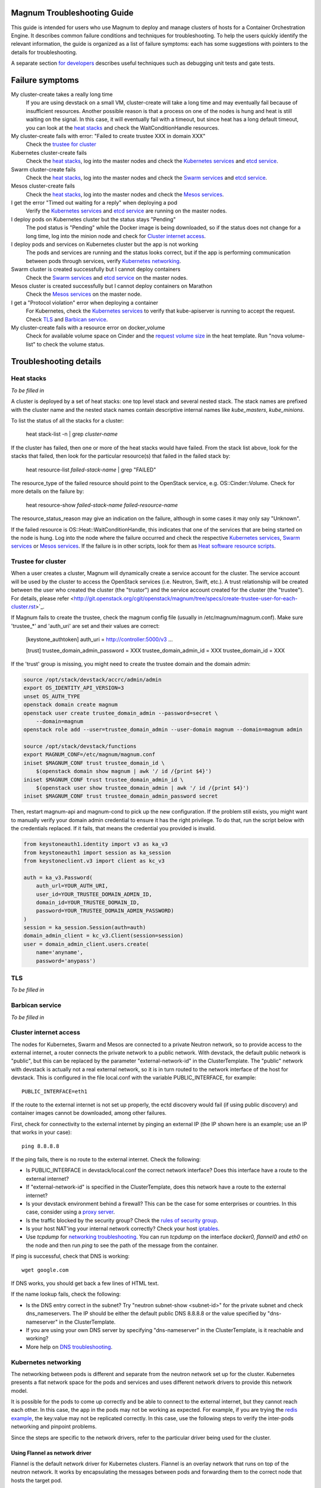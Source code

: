 ============================
Magnum Troubleshooting Guide
============================

This guide is intended for users who use Magnum to deploy and manage
clusters of hosts for a Container Orchestration Engine.  It describes
common failure conditions and techniques for troubleshooting.  To help
the users quickly identify the relevant information, the guide is
organized as a list of failure symptoms: each has some suggestions
with pointers to the details for troubleshooting.

A separate section `for developers`_ describes useful techniques such as
debugging unit tests and gate tests.

================
Failure symptoms
================

My cluster-create takes a really long time
  If you are using devstack on a small VM, cluster-create will take a long
  time and may eventually fail because of insufficient resources.
  Another possible reason is that a process on one of the nodes is hung
  and heat is still waiting on the signal.  In this case, it will eventually
  fail with a timeout, but since heat has a long default timeout, you can
  look at the `heat stacks`_ and check the WaitConditionHandle resources.

My cluster-create fails with error: "Failed to create trustee XXX in domain XXX"
  Check the `trustee for cluster`_

Kubernetes cluster-create fails
  Check the `heat stacks`_, log into the master nodes and check the
  `Kubernetes services`_ and `etcd service`_.

Swarm cluster-create fails
  Check the `heat stacks`_, log into the master nodes and check the `Swarm
  services`_ and `etcd service`_.

Mesos cluster-create fails
  Check the `heat stacks`_, log into the master nodes and check the `Mesos
  services`_.

I get the error "Timed out waiting for a reply" when deploying a pod
  Verify the `Kubernetes services`_ and `etcd service`_ are running on the
  master nodes.

I deploy pods on Kubernetes cluster but the status stays "Pending"
  The pod status is "Pending" while the Docker image is being downloaded,
  so if the status does not change for a long time, log into the minion
  node and check for `Cluster internet access`_.

I deploy pods and services on Kubernetes cluster but the app is not working
  The pods and services are running and the status looks correct, but
  if the app is performing communication between pods through services,
  verify `Kubernetes networking`_.

Swarm cluster is created successfully but I cannot deploy containers
  Check the `Swarm services`_ and `etcd service`_ on the master nodes.

Mesos cluster is created successfully but I cannot deploy containers on Marathon
  Check the `Mesos services`_ on the master node.

I get a "Protocol violation" error when deploying a container
  For Kubernetes, check the `Kubernetes services`_ to verify that
  kube-apiserver is running to accept the request.
  Check `TLS`_ and `Barbican service`_.

My cluster-create fails with a resource error on docker_volume
  Check for available volume space on Cinder and the `request volume
  size`_ in the heat template.
  Run "nova volume-list" to check the volume status.


=======================
Troubleshooting details
=======================

Heat stacks
-----------
*To be filled in*

A cluster is deployed by a set of heat stacks:  one top level stack and several
nested stack.  The stack names are prefixed with the cluster name and the
nested stack names contain descriptive internal names like *kube_masters*,
*kube_minions*.

To list the status of all the stacks for a cluster:

    heat stack-list -n | grep *cluster-name*

If the cluster has failed, then one or more of the heat stacks would have
failed. From the stack list above, look for the stacks that failed, then
look for the particular resource(s) that failed in the failed stack by:

    heat resource-list *failed-stack-name* | grep "FAILED"

The resource_type of the failed resource should point to the OpenStack
service, e.g. OS::Cinder::Volume.  Check for more details on the failure by:

    heat resource-show *failed-stack-name* *failed-resource-name*

The resource_status_reason may give an indication on the failure, although
in some cases it may only say "Unknown".

If the failed resource is OS::Heat::WaitConditionHandle, this indicates that
one of the services that are being started on the node is hung.  Log into the
node where the failure occurred and check the respective `Kubernetes
services`_, `Swarm services`_ or `Mesos services`_.  If the failure is in
other scripts, look for them as `Heat software resource scripts`_.


Trustee for cluster
-------------------
When a user creates a cluster, Magnum will dynamically create a service account
for the cluster. The service account will be used by the cluster to
access the OpenStack services (i.e. Neutron, Swift, etc.). A trust relationship
will be created between the user who created the cluster (the "trustor") and
the service account created for the cluster (the "trustee"). For details,
please refer
<http://git.openstack.org/cgit/openstack/magnum/tree/specs/create-trustee-user-for-each-cluster.rst>`_.

If Magnum fails to create the trustee, check the magnum config file (usually
in /etc/magnum/magnum.conf). Make sure 'trustee_*' and 'auth_uri' are set and
their values are correct:

    [keystone_authtoken]
    auth_uri = http://controller:5000/v3
    ...

    [trust]
    trustee_domain_admin_password = XXX
    trustee_domain_admin_id = XXX
    trustee_domain_id = XXX

If the 'trust' group is missing, you might need to create the trustee domain
and the domain admin:

.. code-block:: bash

    source /opt/stack/devstack/accrc/admin/admin
    export OS_IDENTITY_API_VERSION=3
    unset OS_AUTH_TYPE
    openstack domain create magnum
    openstack user create trustee_domain_admin --password=secret \
        --domain=magnum
    openstack role add --user=trustee_domain_admin --user-domain magnum --domain=magnum admin

    source /opt/stack/devstack/functions
    export MAGNUM_CONF=/etc/magnum/magnum.conf
    iniset $MAGNUM_CONF trust trustee_domain_id \
        $(openstack domain show magnum | awk '/ id /{print $4}')
    iniset $MAGNUM_CONF trust trustee_domain_admin_id \
        $(openstack user show trustee_domain_admin | awk '/ id /{print $4}')
    iniset $MAGNUM_CONF trust trustee_domain_admin_password secret

Then, restart magnum-api and magnum-cond to pick up the new configuration.
If the problem still exists, you might want to manually verify your domain
admin credential to ensure it has the right privilege. To do that, run the
script below with the credentials replaced. If it fails, that means the
credential you provided is invalid.

.. code-block:: python

    from keystoneauth1.identity import v3 as ka_v3
    from keystoneauth1 import session as ka_session
    from keystoneclient.v3 import client as kc_v3

    auth = ka_v3.Password(
        auth_url=YOUR_AUTH_URI,
        user_id=YOUR_TRUSTEE_DOMAIN_ADMIN_ID,
        domain_id=YOUR_TRUSTEE_DOMAIN_ID,
        password=YOUR_TRUSTEE_DOMAIN_ADMIN_PASSWORD)
    )
    session = ka_session.Session(auth=auth)
    domain_admin_client = kc_v3.Client(session=session)
    user = domain_admin_client.users.create(
        name='anyname',
        password='anypass')


TLS
---
*To be filled in*


Barbican service
----------------
*To be filled in*


Cluster internet access
-----------------------
The nodes for Kubernetes, Swarm and Mesos are connected to a private
Neutron network, so to provide access to the external internet, a router
connects the private network to a public network.  With devstack, the
default public network is "public", but this can be replaced by the
parameter "external-network-id" in the ClusterTemplate.  The "public" network
with devstack is actually not a real external network, so it is in turn
routed to the network interface of the host for devstack.  This is
configured in the file local.conf with the variable PUBLIC_INTERFACE,
for example::

    PUBLIC_INTERFACE=eth1

If the route to the external internet is not set up properly, the ectd
discovery would fail (if using public discovery) and container images
cannot be downloaded, among other failures.

First, check for connectivity to the external internet by pinging
an external IP (the IP shown here is an example; use an IP that
works in your case)::

    ping 8.8.8.8

If the ping fails, there is no route to the external internet.
Check the following:

- Is PUBLIC_INTERFACE in devstack/local.conf the correct network
  interface?  Does this interface have a route to the external internet?
- If "external-network-id" is specified in the ClusterTemplate, does this
  network have a route to the external internet?
- Is your devstack environment behind a firewall?  This can be the case for some
  enterprises or countries.  In this case, consider using a `proxy server
  <https://github.com/openstack/magnum/blob/master/doc/source/magnum-proxy.rst>`_.
- Is the traffic blocked by the security group? Check the
  `rules of security group
  <http://docs.openstack.org/ops-guide/ops-user-facing-operations.html#security-groups>`_.
- Is your host NAT'ing your internal network correctly? Check your host
  `iptables <http://docs.openstack.org/ops-guide/ops-network-troubleshooting.html#iptables>`_.
- Use *tcpdump* for `networking troubleshooting
  <http://docs.openstack.org/ops-guide/ops-network-troubleshooting.html#tcpdump>`_.
  You can run *tcpdump* on the interface *docker0, flannel0* and *eth0* on the
  node and then run *ping* to see the path of the message from the container.

If ping is successful, check that DNS is working::

    wget google.com

If DNS works, you should get back a few lines of HTML text.

If the name lookup fails, check the following:

- Is the DNS entry correct in the subnet?  Try "neutron subnet-show
  <subnet-id>" for the private subnet and check dns_nameservers.
  The IP should be either the default public DNS 8.8.8.8 or the value
  specified by "dns-nameserver" in the ClusterTemplate.
- If you are using your own DNS server by specifying "dns-nameserver"
  in the ClusterTemplate, is it reachable and working?
- More help on `DNS troubleshooting <http://docs.openstack.org/ops-guide/ops-network-troubleshooting.html#debugging-dns-issues>`_.


Kubernetes networking
---------------------

The networking between pods is different and separate from the neutron
network set up for the cluster.
Kubernetes presents a flat network space for the pods and services
and uses different network drivers to provide this network model.

It is possible for the pods to come up correctly and be able to connect
to the external internet, but they cannot reach each other.
In this case, the app in the pods may not be working as expected.
For example, if you are trying the `redis example
<https://github.com/kubernetes/kubernetes/blob/release-1.1/examples/redis/README.md>`_,
the key:value may not be replicated correctly.  In this case, use the
following steps to verify the inter-pods networking and pinpoint problems.

Since the steps are specific to the network drivers, refer to the
particular driver being used for the cluster.

Using Flannel as network driver
...............................

Flannel is the default network driver for Kubernetes clusters.  Flannel is
an overlay network that runs on top of the neutron network.  It works by
encapsulating the messages between pods and forwarding them to the
correct node that hosts the target pod.

First check the connectivity at the node level.  Log into two
different minion nodes, e.g. node A and node B, run a docker container
on each node, attach to the container and find the IP.

For example, on node A::

    sudo docker run -it alpine
    # ip -f inet -o a | grep eth0 | awk '{print $4}'
    10.100.54.2/24

Similarly, on node B::

    sudo docker run -it alpine
    # ip -f inet -o a | grep eth0 | awk '{print $4}'
    10.100.49.3/24

Check that the containers can see each other by pinging from one to another.

On node A::

    # ping 10.100.49.3
    PING 10.100.49.3 (10.100.49.3): 56 data bytes
    64 bytes from 10.100.49.3: seq=0 ttl=60 time=1.868 ms
    64 bytes from 10.100.49.3: seq=1 ttl=60 time=1.108 ms

Similarly, on node B::

    # ping 10.100.54.2
    PING 10.100.54.2 (10.100.54.2): 56 data bytes
    64 bytes from 10.100.54.2: seq=0 ttl=60 time=2.678 ms
    64 bytes from 10.100.54.2: seq=1 ttl=60 time=1.240 ms

If the ping is not successful, check the following:

- Is neutron working properly?  Try pinging between the VMs.

- Are the docker0 and flannel0 interfaces configured correctly on the
  nodes? Log into each node and find the Flannel CIDR by::

    cat /run/flannel/subnet.env | grep FLANNEL_SUBNET
    FLANNEL_SUBNET=10.100.54.1/24

  Then check the interfaces by::

    ifconfig flannel0
    ifconfig docker0

  The correct configuration should assign flannel0 with the "0" address
  in the subnet, like *10.100.54.0*, and docker0 with the "1" address, like
  *10.100.54.1*.

- Verify the IP's assigned to the nodes as found above are in the correct
  Flannel subnet.  If this is not correct, the docker daemon is not configured
  correctly with the parameter *--bip*.  Check the systemd service for docker.

- Is Flannel running properly?  check the `Running Flannel`_.

- Ping and try `tcpdump
  <http://docs.openstack.org/ops-guide/ops-network-troubleshooting.html#tcpdump>`_
  on each network interface along the path between two nodes
  to see how far the message is able to travel.
  The message path should be as follows:

  1. Source node: docker0
  2. Source node: flannel0
  3. Source node: eth0
  4. Target node: eth0
  5. Target node: flannel0
  6. Target node: docker0

If ping works, this means the flannel overlay network is functioning
correctly.

The containers created by Kubernetes for pods will be on the same IP
subnet as the containers created directly in Docker as above, so they
will have the same connectivity.  However, the pods still may not be
able to reach each other because normally they connect through some
Kubernetes services rather than directly.  The services are supported
by the kube-proxy and rules inserted into the iptables, therefore
their networking paths have some extra hops and there may be problems
here.

To check the connectivity at the Kubernetes pod level, log into the
master node and create two pods and a service for one of the pods.
You can use the examples provided in the directory
*/etc/kubernetes/examples/* for the first pod and service.  This will
start up an nginx container and a Kubernetes service to expose the
endpoint.  Create another manifest for a second pod to test the
endpoint::

    cat > alpine.yaml << END
    apiVersion: v1
    kind: Pod
    metadata:
      name: alpine
    spec:
      containers:
      - name: alpine
        image: alpine
        args:
        - sleep
        - "1000000"
    END

    kubectl create -f /etc/kubernetes/examples/pod-nginx-with-label.yaml
    kubectl create -f /etc/kubernetes/examples/service.yaml
    kubectl create -f alpine.yaml

Get the endpoint for the nginx-service, which should route message to the pod
nginx::

    kubectl describe service nginx-service | grep -e IP: -e Port:
    IP:                     10.254.21.158
    Port:                   <unnamed>       8000/TCP

Note the IP and port to use for checking below.  Log into the node
where the *alpine* pod is running.  You can find the hosting node by
running this command on the master node::

    kubectl get pods -o wide  | grep alpine | awk '{print $6}'
    k8-gzvjwcooto-0-gsrxhmyjupbi-kube-minion-br73i6ans2b4

To get the IP of the node, query Nova on devstack::

    nova list

On this hosting node, attach to the *alpine* container::

    export DOCKER_ID=`sudo docker ps | grep k8s_alpine | awk '{print $1}'`
    sudo docker exec -it $DOCKER_ID sh

From the *alpine* pod, you can try to reach the nginx pod through the nginx
service using the IP and Port found above::

    wget 10.254.21.158:8000

If the connection is successful, you should receive the file *index.html* from
nginx.

If the connection is not successful, you will get an error message like::xs

    wget: can't connect to remote host (10.100.54.9): No route to host

In this case, check the following:

- Is kube-proxy running on the nodes? It runs as a container on each node.
  check by logging in the minion nodes and run::

    sudo docker ps | grep k8s_kube-proxy

- Check the log from kube-proxy by running on the minion nodes::

    export PROXY=`sudo docker ps | grep "hyperkube proxy" | awk '{print $1}'`
    sudo docker logs $PROXY

- Try additional `service debugging
  <https://github.com/kubernetes/kubernetes/blob/release-1.1/docs/user-guide/debugging-services.md>`_.
  To see what's going during provisioning::

    kubectl get events

  To get information on a service in question::

    kubectl describe services <service_name>



etcd service
------------

The etcd service is used by many other components for key/value pair
management, therefore if it fails to start, these other components
will not be running correctly either.
Check that etcd is running on the master nodes by::

    sudo service etcd status -l

If it is running correctly, you should see that the service is
successfully deployed::

    Active: active (running) since ....

The log message should show the service being published::

    etcdserver: published {Name:10.0.0.5 ClientURLs:[http://10.0.0.5:2379]} to cluster 3451e4c04ec92893

In some cases, the service may show as *active* but may still be stuck
in discovery mode and not fully operational.  The log message may show
something like::

    discovery: waiting for other nodes: error connecting to https://discovery.etcd.io, retrying in 8m32s

If this condition persists, check for `Cluster internet access`_.

If the daemon is not running, the status will show the service as failed,
something like::

    Active: failed (Result: timeout)

In this case, try restarting etcd by::

    sudo service etcd start

If etcd continues to fail, check the following:

- Check the log for etcd::

    sudo journalctl -u etcd

- etcd requires discovery, and the default discovery method is the
  public discovery service provided by etcd.io; therefore, a common
  cause of failure is that this public discovery service is not
  reachable.  Check by running on the master nodes::

    source /etc/sysconfig/heat-params
    curl $ETCD_DISCOVERY_URL

  You should receive something like::

    {"action":"get",
     "node":{"key":"/_etcd/registry/00a6b00064174c92411b0f09ad5466c6",
             "dir":true,
             "nodes":[
               {"key":"/_etcd/registry/00a6b00064174c92411b0f09ad5466c6/7d8a68781a20c0a5",
                "value":"10.0.0.5=http://10.0.0.5:2380",
                "modifiedIndex":978239406,
                "createdIndex":978239406}],
             "modifiedIndex":978237118,
             "createdIndex":978237118}
    }

  The list of master IP is provided by Magnum during cluster deployment,
  therefore it should match the current IP of the master nodes.
  If the public discovery service is not reachable, check the
  `Cluster internet access`_.

Running Flannel
---------------

When deploying a COE, Flannel is available as a network driver for
certain COE type.  Magnum currently supports Flannel for a Kubernetes
or Swarm cluster.

Flannel provides a flat network space for the containers in the cluster:
they are allocated IP in this network space and they will have connectivity
to each other.  Therefore, if Flannel fails, some containers will not
be able to access services from other containers in the cluster.  This can be
confirmed by running *ping* or *curl* from one container to another.

The Flannel daemon is run as a systemd service on each node of the cluster.
To check Flannel, run on each node::

    sudo service flanneld status

If the daemon is running, you should see that the service is successfully
deployed::

    Active: active (running) since ....

If the daemon is not running, the status will show the service as failed,
something like::

    Active: failed (Result: timeout) ....

or::

    Active: inactive (dead) ....

Flannel daemon may also be running but not functioning correctly.
Check the following:

- Check the log for Flannel::

    sudo journalctl -u flanneld

- Since Flannel relies on etcd, a common cause for failure is that the
  etcd service is not running on the master nodes.  Check the `etcd service`_.
  If the etcd service failed, once it has been restored successfully, the
  Flannel service can be restarted by::

    sudo service flanneld restart

- Magnum writes the configuration for Flannel in a local file on each master
  node.  Check for this file on the master nodes by::

    cat /etc/sysconfig/flannel-network.json

  The content should be something like::

    {
      "Network": "10.100.0.0/16",
      "Subnetlen": 24,
      "Backend": {
        "Type": "udp"
      }
    }

  where the values for the parameters must match the corresponding
  parameters from the ClusterTemplate.

  Magnum also loads this configuration into etcd, therefore, verify
  the configuration in etcd by running *etcdctl* on the master nodes::

    . /etc/sysconfig/flanneld
    etcdctl get $FLANNEL_ETCD_KEY/config

- Each node is allocated a segment of the network space.  Check
  for this segment on each node by::

    grep FLANNEL_SUBNET /run/flannel/subnet.env

  The containers on this node should be assigned an IP in this range.
  The nodes negotiate for their segment through etcd, and you can use
  *etcdctl* on the master node to query the network segment associated
  with each node::

    . /etc/sysconfig/flanneld
    for s in `etcdctl ls $FLANNEL_ETCD_KEY/subnets`
    do
    echo $s
    etcdctl get $s
    done

    /atomic.io/network/subnets/10.100.14.0-24
    {"PublicIP":"10.0.0.5"}
    /atomic.io/network/subnets/10.100.61.0-24
    {"PublicIP":"10.0.0.6"}
    /atomic.io/network/subnets/10.100.92.0-24
    {"PublicIP":"10.0.0.7"}

  Alternatively, you can read the full record in ectd by::

    curl http://<master_node_ip>:2379/v2/keys/coreos.com/network/subnets

  You should receive a JSON snippet that describes all the segments
  allocated.

- This network segment is passed to Docker via the parameter *--bip*.
  If this is not configured correctly, Docker would not assign the correct
  IP in the Flannel network segment to the container.  Check by::

    cat /run/flannel/docker
    ps -aux | grep docker

- Check the interface for Flannel::

    ifconfig flannel0

  The IP should be the first address in the Flannel subnet for this node.

- Flannel has several different backend implementations and they have
  specific requirements.  The *udp* backend is the most general and have
  no requirement on the network.  The *vxlan* backend requires vxlan
  support in the kernel, so ensure that the image used does provide
  vxlan support.  The *host-gw* backend requires that all the hosts are
  on the same L2 network.  This is currently met by the private Neutron
  subnet created by Magnum;  however, if other network topology is used
  instead, ensure that this requirement is met if *host-gw* is used.

Current known limitation:  the image fedora-21-atomic-5.qcow2 has
Flannel version 0.5.0.  This version has known bugs that prevent the
backend vxland and host-gw to work correctly.  Only the backend udp
works for this image.  Version 0.5.3 and later should work correctly.
The image fedora-21-atomic-7.qcow2 has Flannel version 0.5.5.

Kubernetes services
-------------------
*To be filled in*

(How to introspect k8s when heat works and k8s does not)

Additional `Kubenetes troubleshooting guide
<http://kubernetes.io/v1.0/docs/troubleshooting.html>`_ is available.

Swarm services
--------------
*To be filled in*

(How to check on a swarm cluster: see membership information, view master,
agent containers)

Mesos services
--------------
*To be filled in*


Barbican issues
---------------
*To be filled in*


Docker CLI
----------
*To be filled in*


Request volume size
-------------------
*To be filled in*


Heat software resource scripts
------------------------------
*To be filled in*


==============
For Developers
==============

This section is intended to help with issues that developers may
run into in the course of their development adventures in Magnum.

Troubleshooting in Gate
-----------------------

Simulating gate tests
  *Note*: This is adapted from Devstack Gate's `README`_ which
  is worth a quick read to better understand the following)

  #. Boot a VM like described in the Devstack Gate's `README`_ .
  #. Provision this VM like so::

      apt-get update \
      && apt-get upgrade -y \ # Kernel upgrade, as recommended by README, select to keep existing grub config
      && apt-get install -y git tmux vim \
      && git clone https://git.openstack.org/openstack-infra/system-config \
      && system-config/install_puppet.sh && system-config/install_modules.sh \
      && puppet apply \
      --modulepath=/root/system-config/modules:/etc/puppet/modules \
      -e "class { openstack_project::single_use_slave: install_users => false,
      ssh_key => \"$( cat .ssh/authorized_keys | awk '{print $2}' )\" }" \
      && echo "jenkins ALL=(ALL) NOPASSWD:ALL" >> /etc/sudoers \
      && cat ~/.ssh/authorized_keys >> /home/jenkins/.ssh/authorized_keys
  #. Compare ``~/.ssh/authorized_keys`` and ``/home/jenkins/.ssh/authorized_keys``.  Your original public SSH key should now be in ``/home/jenkins/.ssh/authorized_keys``.  If it's not, explicitly copy it (this can happen if you spin up a using ``--key-name <name>``, for example).
  #. Assuming all is well up to this point, now it's time to ``reboot`` into the latest kernel
  #. Once you're done booting into the new kernel, log back in as ``jenkins`` user to continue with setting up the simulation.
  #. Now it's time to set up the workspace::

      export REPO_URL=https://git.openstack.org
      export WORKSPACE=/home/jenkins/workspace/testing
      export ZUUL_URL=/home/jenkins/workspace-cache2
      export ZUUL_REF=HEAD
      export ZUUL_BRANCH=master
      export ZUUL_PROJECT=openstack/magnum
      mkdir -p $WORKSPACE
      git clone $REPO_URL/$ZUUL_PROJECT $ZUUL_URL/$ZUUL_PROJECT \
      && cd $ZUUL_URL/$ZUUL_PROJECT \
      && git checkout remotes/origin/$ZUUL_BRANCH
  #. At this point, you may be wanting to test a specific change. If so, you can pull down the changes in ``$ZUUL_URL/$ZUUL_PROJECT`` directory::

      cd $ZUUL_URL/$ZUUL_PROJECT \
      && git fetch https://review.openstack.org/openstack/magnum refs/changes/83/247083/12 && git checkout FETCH_HEAD
  #. Now you're ready to pull down the ``devstack-gate`` scripts that will let you run the gate job on your own VM::

      cd $WORKSPACE \
      && git clone --depth 1 $REPO_URL/openstack-infra/devstack-gate
  #. And now you can kick off the job using the following script (the ``devstack-gate`` documentation suggests just copying from the job which can be found in the `project-config <https://github.com/openstack-infra/project-config>`_ repository), naturally it should be executable (``chmod u+x <filename>``)::

      #!/bin/bash -xe
      cat > clonemap.yaml << EOF
      clonemap:
        - name: openstack-infra/devstack-gate
          dest: devstack-gate
      EOF
      /usr/zuul-env/bin/zuul-cloner -m clonemap.yaml --cache-dir /opt/git \
          git://git.openstack.org \
          openstack-infra/devstack-gate
      export PYTHONUNBUFFERED=true
      export DEVSTACK_GATE_TIMEOUT=240 # bump this if you see timeout issues.  Default is 120
      export DEVSTACK_GATE_TEMPEST=0
      export DEVSTACK_GATE_NEUTRON=1
      # Enable tempest for tempest plugin
      export ENABLED_SERVICES=tempest
      export BRANCH_OVERRIDE="default"
      if [ "$BRANCH_OVERRIDE" != "default" ] ; then
          export OVERRIDE_ZUUL_BRANCH=$BRANCH_OVERRIDE
      fi
      export PROJECTS="openstack/magnum $PROJECTS"
      export PROJECTS="openstack/python-magnumclient $PROJECTS"
      export PROJECTS="openstack/barbican $PROJECTS"
      export DEVSTACK_LOCAL_CONFIG="enable_plugin magnum git://git.openstack.org/openstack/magnum"
      export DEVSTACK_LOCAL_CONFIG+=$'\n'"enable_plugin ceilometer git://git.openstack.org/openstack/ceilometer"
      # Keep localrc to be able to set some vars in post_test_hook
      export KEEP_LOCALRC=1
      function gate_hook {
           cd /opt/stack/new/magnum/
          ./magnum/tests/contrib/gate_hook.sh api # change this to swarm to run swarm functional tests or k8s to run kubernetes functional tests
      }
      export -f gate_hook
      function post_test_hook {
          source $BASE/new/devstack/accrc/admin/admin
          cd /opt/stack/new/magnum/
          ./magnum/tests/contrib/post_test_hook.sh api # change this to swarm to run swarm functional tests or k8s to run kubernetes functional tests
      }
      export -f post_test_hook
      cp devstack-gate/devstack-vm-gate-wrap.sh ./safe-devstack-vm-gate-wrap.sh
      ./safe-devstack-vm-gate-wrap.sh

Helpful nuances about the Devstack Gate
  * Main job is in ``project-config``'s `magnum.yaml <https://github.com/openstack-infra/project-config/blob/master/jenkins/jobs/magnum.yaml>`_.

    * Must modify parameters passed in since those are escaped:

      * Anything with ``{}`` should be set as an environment variable

      * Anything with ``{{ }}`` should have those brackets changed to
        single brackets - ``{}``.

      * As with the documentation for Devstack Gate, you can just create
        a new file for the job you want, paste in what you want, then
        ``chmod u+x <filename>`` and run it.

    * Parameters can be found in `projects.yaml <https://github.com/openstack-infra/project-config/blob/master/jenkins/jobs/projects.yaml>`_.
      This file changes a lot, so it's more reliable to say that you can
      search for the magnum jobs where you'll see examples of what
      gets passed in.

  * Three jobs are usually run as a part of Magnum gate, all of with are found in ``project-config``'s `macros.yml <https://github.com/openstack-infra/project-config/blob/master/jenkins/jobs/macros.yaml>`_:

    * link-logs

    * net-info

    * devstack-checkout

  * After you run a job, it's ideal to clean up and start over with a
    fresh VM to best simulate the Devstack Gate environment.

.. _README: https://github.com/openstack-infra/devstack-gate/blob/master/README.rst#simulating-devstack-gate-tests P
